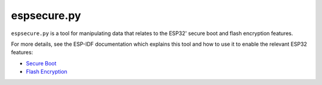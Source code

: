 espsecure.py
============

``espsecure.py`` is a tool for manipulating data that relates to the
ESP32' secure boot and flash encryption features.

For more details, see the ESP-IDF documentation which explains this tool
and how to use it to enable the relevant ESP32 features:

*  `Secure Boot <https://docs.espressif.com/projects/esp-idf/en/latest/esp32/security/secure-boot-v2.html>`__
*  `Flash Encryption <https://docs.espressif.com/projects/esp-idf/en/latest/esp32/security/flash-encryption.html>`__

